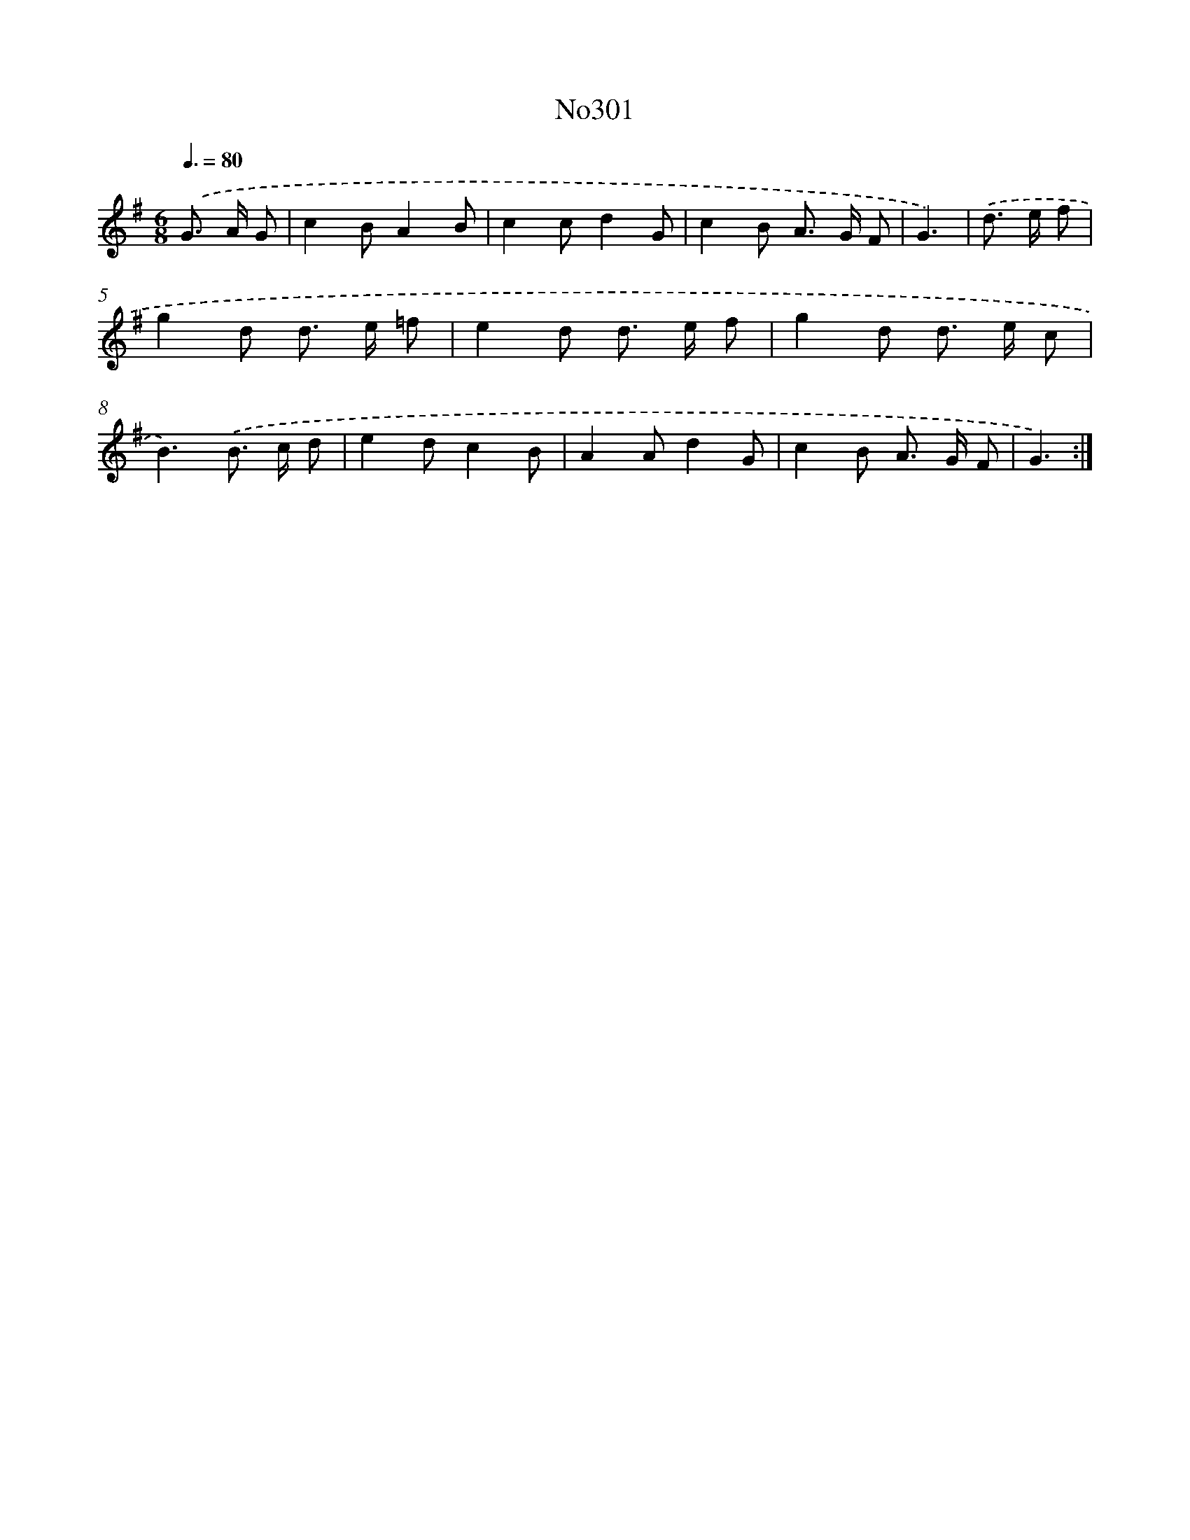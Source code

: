 X: 15009
T: No301
%%abc-version 2.0
%%abcx-abcm2ps-target-version 5.9.1 (29 Sep 2008)
%%abc-creator hum2abc beta
%%abcx-conversion-date 2018/11/01 14:37:49
%%humdrum-veritas 2418659898
%%humdrum-veritas-data 1257158605
%%continueall 1
%%barnumbers 0
L: 1/8
M: 6/8
Q: 3/8=80
K: G clef=treble
.('G> A G [I:setbarnb 1]|
c2BA2B |
c2cd2G |
c2B A> G F |
G3) |
.('d> e f [I:setbarnb 5]|
g2d d> e =f |
e2d d> e f |
g2d d> e c |
B3).('B> c d |
e2dc2B |
A2Ad2G |
c2B A> G F |
G3) :|]
